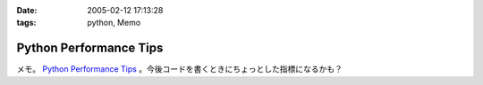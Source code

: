 :date: 2005-02-12 17:13:28
:tags: python, Memo

==================================
Python Performance Tips
==================================

メモ。 `Python Performance Tips`_ 。今後コードを書くときにちょっとした指標になるかも？

.. _`Python Performance Tips`: http://manatee.mojam.com/~skip/python/fastpython.html



.. :extend type: text/plain
.. :extend:

